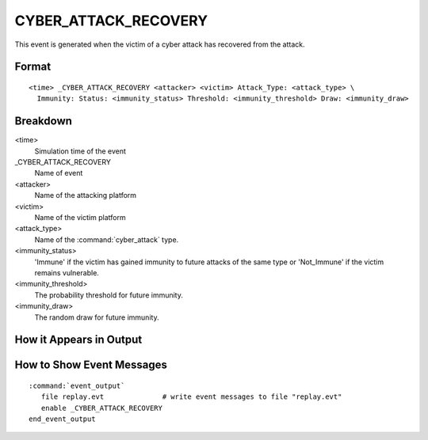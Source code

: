 .. ****************************************************************************
.. CUI
..
.. The Advanced Framework for Simulation, Integration, and Modeling (AFSIM)
..
.. The use, dissemination or disclosure of data in this file is subject to
.. limitation or restriction. See accompanying README and LICENSE for details.
.. ****************************************************************************

.. _CYBER_ATTACK_RECOVERY:

CYBER_ATTACK_RECOVERY
----------------------

This event is generated when the victim of a cyber attack has recovered from the attack.

Format
======

::

 <time> _CYBER_ATTACK_RECOVERY <attacker> <victim> Attack_Type: <attack_type> \
   Immunity: Status: <immunity_status> Threshold: <immunity_threshold> Draw: <immunity_draw>


Breakdown
=========

<time>
   Simulation time of the event
_CYBER_ATTACK_RECOVERY
   Name of event
<attacker>
   Name of the attacking platform
<victim>
   Name of the victim platform
<attack_type>
   Name of the :command:`cyber_attack` type.
<immunity_status>
   'Immune' if the victim has gained immunity to future attacks of the same type or
   'Not_Immune' if the victim remains vulnerable.
<immunity_threshold>
   The probability threshold for future immunity.
<immunity_draw>
   The random draw for future immunity.

How it Appears in Output
========================

.. image:: ../images/attackRecovery.jpg

How to Show Event Messages
==========================

.. parsed-literal::

  :command:`event_output`
     file replay.evt              # write event messages to file "replay.evt"
     enable _CYBER_ATTACK_RECOVERY
  end_event_output
